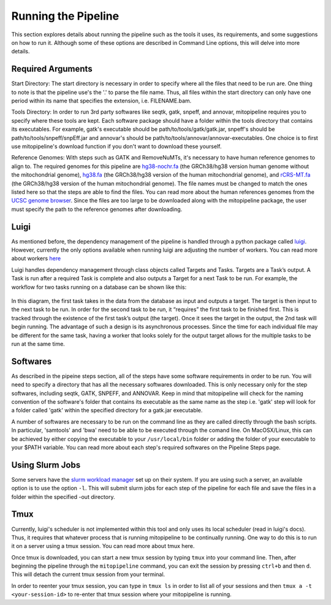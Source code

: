 Running the Pipeline
********************

This section explores details about running the pipeline such as the tools it uses, its requirements, and some suggestions on how to run it. Although some of these options are described in Command Line options, this will delve into more details.

Required Arguments
------------------

Start Directory: The start directory is necessary in order to specify where all the files that need to be run are. One thing to note is that the pipeline use's the '.' to parse the file name. Thus, all files within the start directory can only have one period within its name that specifies the extension, i.e. FILENAME.bam.

Tools Directory: In order to run 3rd party softwares like seqtk, gatk, snpeff, and annovar, mitopipeline requires you to specify where these tools are kept. Each software package should have a folder within the tools directory that contains its executables. For example, gatk's executable should be path/to/tools/gatk/gatk.jar, snpeff's should be path/to/tools/snpeff/snpEff.jar and annovar's should be path/to/tools/annovar/annovar-executables. One choice is to first use mitopipeline's download function if you don't want to download these yourself.

Reference Genomes: With steps such as GATK and RemoveNuMTs, it's necessary to have human reference genomes to align to. The required genomes for this pipeline are `hg38-nochr.fa <http://hgdownload.cse.ucsc.edu/goldenPath/hg38/bigZips/>`_ (the GRCh38/hg38 version human genome without the mitochondrial genome), `hg38.fa <http://hgdownload.cse.ucsc.edu/goldenPath/hg38/bigZips/>`_ (the GRCh38/hg38 version of the human mitochondrial genome), and `rCRS-MT.fa <http://hgdownload.cse.ucsc.edu/goldenPath/hg38/chromosomes/chrM.fa.gz>`_ (the GRCh38/hg38 version of the human mitochondrial genome). The file names must be changed to match the ones listed here so that the steps are able to find the files. You can read more about the human references genomes from the `UCSC genome browser <http://hgdownload.cse.ucsc.edu/downloads.html#human>`_. Since the files are too large to be downloaded along with the mitopipeline package, the user must specify the path to the reference genomes after downloading.

Luigi
-----

As mentioned before, the dependency management of the pipeline is handled through a python package called `luigi <https://github.com/spotify/luigi>`_. However, currently the only options available when running luigi are adjusting the number of workers. You can read more about workers `here <https://luigi.readthedocs.io/en/stable/api/luigi.worker.html>`_

Luigi handles dependency management through class objects called Targets and Tasks. Targets are a Task’s output. A Task is run after a required Task is complete and also outputs a Target for a next Task to be run. For example, the workflow for two tasks running on a database can be shown like this:	


.. figure:: https://raw.githubusercontent.com/timmykuo/mitopipeline/master/doc/luigi_tasks_targets.png


In this diagram, the first task takes in the data from the database as input and outputs a target. The target is then input to the next task to be run. In order for the second task to be run, it “requires” the first task to be finished first. This is tracked through the existence of the first task’s output (the target). Once it sees the target in the output, the 2nd task will begin  running. The advantage of such a design is its asynchronous processes. Since the time for each individual file may be different for the same task, having a worker that looks solely for the output target allows for the multiple tasks to be run at the same time.

Softwares
---------

As described in the pipeine steps section, all of the steps have some software requirements in order to be run. You will need to specify a directory that has all the necessary softwares downloaded. This is only necessary only for the step softwares, including seqtk, GATK, SNPEFF, and ANNOVAR. Keep in mind that mitopipeline will check for the naming convention of the software's folder that contains its executable as the same name as the step i.e. 'gatk' step will look for a folder called 'gatk' within the specified directory for a gatk.jar executable. 

A number of softwares are necessary to be run on the command line as they are called directly through the bash scripts. In particular, 'samtools' and 'bwa' need to be able to be executed through the comand line. On MacOSX/Linux, this can be achieved by either copying the executable to your ``/usr/local/bin`` folder or adding the folder of your executable to your $PATH variable. You can read more about each step's required softwares on the Pipeline Steps page.

Using Slurm Jobs
----------------

Some servers have the `slurm workload manager <https://slurm.schedmd.com/overview.html>`_ set up on their system. If you are using such a server, an available option is to use the option ``-l``. This will submit slurm jobs for each step of the pipeline for each file and save the files in a folder within the specified -out directory.

Tmux
----

Currently, luigi's scheduler is not implemented within this tool and only uses its local scheduler (read in luigi's docs). Thus, it requires that whatever process that is running mitopipeline to be continually running. One way to do this is to run it on a server using a tmux session. You can read more about tmux here.

Once tmux is downloaded, you can start a new tmux session by typing ``tmux`` into your command line. Then, after beginning the pipeline through the ``mitopipeline`` command, you can exit the session by pressing ``ctrl+b`` and then ``d``. This will detach the current tmux session from your terminal.

In order to reenter your tmux session, you can type in ``tmux ls`` in order to list all of your sessions and then ``tmux a -t <your-session-id>`` to re-enter that tmux session where your mitopipeline is running.